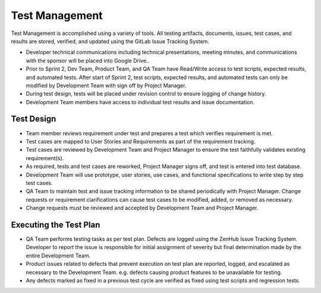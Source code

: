 Test Management
===============

Test Management is accomplished using a variety of tools. All testing artifacts, documents, issues, test cases, and results are stored, verified, and updated using the GitLab Issue Tracking System.

- Developer technical communications including technical presentations, meeting minutes, and communications with the sponsor will be placed into Google Drive..
- Prior to Sprint 2, Dev Team, Product Team, and QA Team have Read/Write access to test scripts, expected results, and automated tests.  After start of Sprint 2, test scripts, expected results, and automated tests can only be modified by Development Team with sign off by Project Manager.
- During test design, tests will be placed under revision control to ensure logging of change history.
- Development Team members have access to individual test results and issue documentation.



Test Design
+++++++++++

- Team member reviews requirement under test and prepares a test which verifies requirement is met.
- Test cases are mapped to User Stories and Requirements as part of the requirement tracking.
- Test cases are reviewed by Development Team and Project Manager to ensure the test faithfully validates existing requirement(s).
- As required, tests and test cases are reworked, Project Manager signs off, and test is entered into test database.
- Development Team will use prototype, user stories, use cases, and functional specifications to write step by step test cases.
- QA Team to maintain test and issue tracking information to be shared periodically with Project Manager. Change requests or requirement clarifications can cause test cases to be modified, added, or removed as necessary.
- Change requests must be reviewed and accepted by Development Team and Project Manager.



Executing the Test Plan
+++++++++++++++++++++++

- QA Team performs testing tasks as per test plan. Defects are logged using the ZenHub Issue Tracking System. Developer to report the issue is responsible for initial assignment of severity but final determination made by the entire Development Team.
- Product issues related to defects that prevent execution on test plan are reported, logged, and escalated as necessary to the Development Team. e.g. defects causing product features to be unavailable for testing.
- Any defects marked as fixed in a previous test cycle are verified as fixed using test scripts and regression tests.